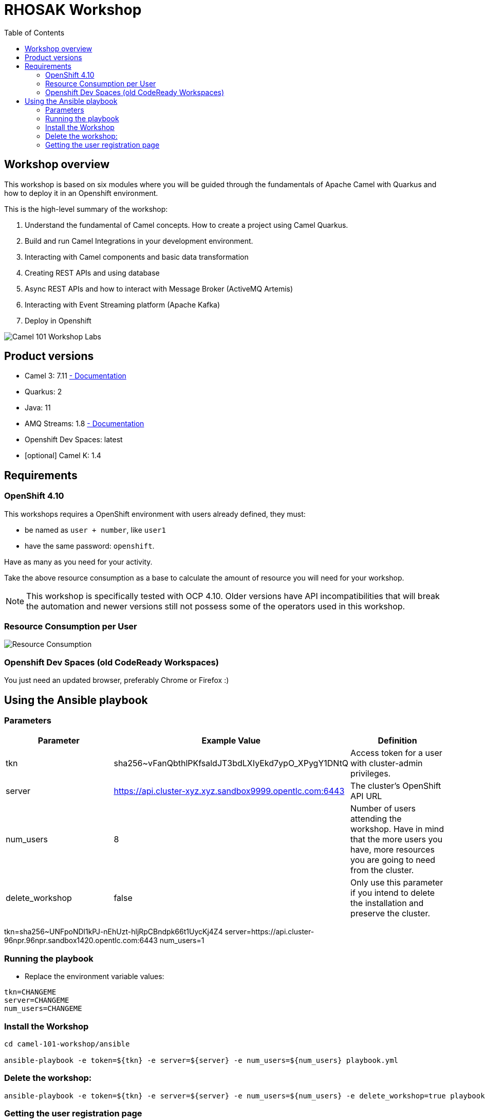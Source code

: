 = RHOSAK Workshop
:toc:
:toc-placement!:

toc::[]

== Workshop overview

This workshop is based on six modules where you will be guided through the fundamentals of Apache Camel with Quarkus and how to deploy it in an Openshift environment.

This is the high-level summary of the workshop:

1. Understand the fundamental of Camel concepts. How to create a project using Camel Quarkus.
2. Build and run Camel Integrations in your development environment.
3. Interacting with Camel components and basic data transformation
4. Creating REST APIs and using database
5. Async REST APIs and how to interact with Message Broker (ActiveMQ Artemis)
6. Interacting with Event Streaming platform (Apache Kafka)
7. Deploy in Openshift

image::./images/labs.png[Camel 101 Workshop Labs]

== Product versions

* Camel 3: 7.11 https://access.redhat.com/documentation/en-us/red_hat_integration/2022.q3/html/developing_applications_with_camel_extensions_for_quarkus/index[ - Documentation]
* Quarkus: 2
* Java: 11
* AMQ Streams: 1.8 https://access.redhat.com/documentation/en-us/red_hat_amq/2021.q3[ - Documentation]
* Openshift Dev Spaces: latest
* [optional] Camel K: 1.4

== Requirements

=== OpenShift 4.10

This workshops requires a OpenShift environment with users already defined, they must:

- be named as `user + number`, like `user1`
- have the same password: `openshift`.

Have as many as you need for your activity.

Take the above resource consumption as a base to calculate the amount of resource you will need for your workshop.

NOTE: This workshop is specifically tested with OCP 4.10. Older versions have API incompatibilities that will break the automation and newer versions still not possess some of the operators used in this workshop.

=== Resource Consumption per User

image::./images/resources.png[Resource Consumption]

=== Openshift Dev Spaces (old CodeReady Workspaces)

You just need an updated browser, preferably Chrome or Firefox :)

== Using the Ansible playbook

=== Parameters

[options="header"]
|=======================
| Parameter | Example Value                                      | Definition
| tkn | sha256~vFanQbthlPKfsaldJT3bdLXIyEkd7ypO_XPygY1DNtQ | Access token for a user with cluster-admin privileges.
| server    | https://api.cluster-xyz.xyz.sandbox9999.opentlc.com:6443                             | The cluster's OpenShift API URL
| num_users | 8                                                  | Number of users attending the workshop. Have in mind that the more users you have, more resources you are going to need from the cluster.
| delete_workshop | false | Only use this parameter if you intend to delete the installation and preserve the cluster.
|=======================

tkn=sha256~UNFpoNDl1kPJ-nEhUzt-hljRpCBndpk66t1UycKj4Z4
server=https://api.cluster-96npr.96npr.sandbox1420.opentlc.com:6443
num_users=1


=== Running the playbook

- Replace the environment variable values:

----
tkn=CHANGEME
server=CHANGEME
num_users=CHANGEME
----

=== Install the Workshop

----
cd camel-101-workshop/ansible

ansible-playbook -e token=${tkn} -e server=${server} -e num_users=${num_users} playbook.yml
----

=== Delete the workshop:

----
ansible-playbook -e token=${tkn} -e server=${server} -e num_users=${num_users} -e delete_workshop=true playbook.yml
----

=== Getting the user registration page

The URL will be displayed by the `Installation Finished` task.

image::./images/user-distribution-console.PNG[User Distribution]
